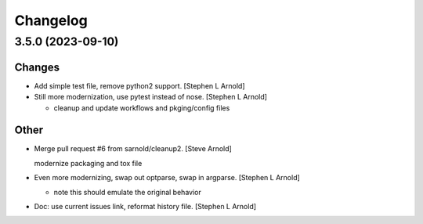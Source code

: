 Changelog
=========

3.5.0 (2023-09-10)
------------------

Changes
~~~~~~~
- Add simple test file, remove python2 support. [Stephen L Arnold]
- Still more modernization, use pytest instead of nose. [Stephen L
  Arnold]

  * cleanup and update workflows and pkging/config files

Other
~~~~~
- Merge pull request #6 from sarnold/cleanup2. [Steve Arnold]

  modernize packaging and tox file
- Even more modernizing, swap out optparse, swap in argparse. [Stephen L
  Arnold]

  * note this should emulate the original behavior
- Doc: use current issues link, reformat history file. [Stephen L
  Arnold]
